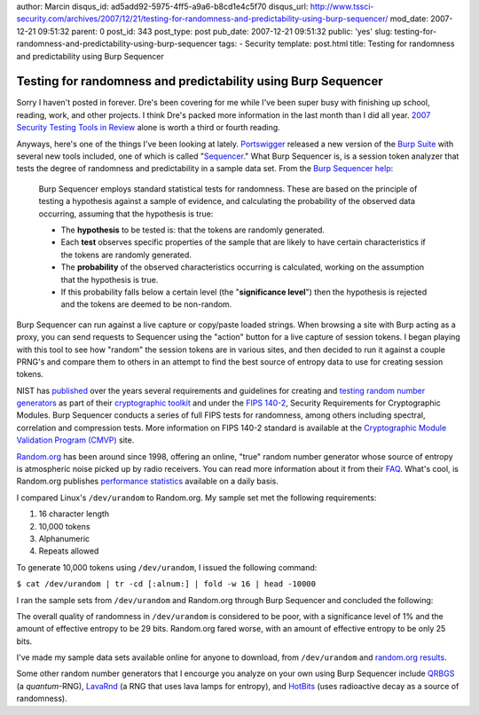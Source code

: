 author: Marcin
disqus_id: ad5add92-5975-4ff5-a9a6-b8cd1e4c5f70
disqus_url: http://www.tssci-security.com/archives/2007/12/21/testing-for-randomness-and-predictability-using-burp-sequencer/
mod_date: 2007-12-21 09:51:32
parent: 0
post_id: 343
post_type: post
pub_date: 2007-12-21 09:51:32
public: 'yes'
slug: testing-for-randomness-and-predictability-using-burp-sequencer
tags:
- Security
template: post.html
title: Testing for randomness and predictability using Burp Sequencer

Testing for randomness and predictability using Burp Sequencer
##############################################################

Sorry I haven't posted in forever. Dre's been covering for me while I've
been super busy with finishing up school, reading, work, and other
projects. I think Dre's packed more information in the last month than I
did all year. `2007 Security Testing Tools in
Review <http://www.tssci-security.com/archives/2007/11/24/2007-security-testing-tools-in-review/>`_
alone is worth a third or fourth reading.

Anyways, here's one of the things I've been looking at lately.
`Portswigger <http://www.portswigger.net/>`_ released a new version of
the `Burp Suite <http://www.portswigger.net/suite/>`_ with several new
tools included, one of which is called
"`Sequencer <http://blog.portswigger.net/2007/10/introducing-burp-sequencer.html>`_."
What Burp Sequencer is, is a session token analyzer that tests the
degree of randomness and predictability in a sample data set. From the
`Burp Sequencer help <http://portswigger.net/sequencer/help.html>`_:

    Burp Sequencer employs standard statistical tests for randomness.
    These are based on the principle of testing a hypothesis against a
    sample of evidence, and calculating the probability of the observed
    data occurring, assuming that the hypothesis is true:

    -  The **hypothesis** to be tested is: that the tokens are randomly
       generated.
    -  Each **test** observes specific properties of the sample that are
       likely to have certain characteristics if the tokens are randomly
       generated.
    -  The **probability** of the observed characteristics occurring is
       calculated, working on the assumption that the hypothesis is
       true.
    -  If this probability falls below a certain level (the
       "**significance level**\ ") then the hypothesis is rejected and
       the tokens are deemed to be non-random.

Burp Sequencer can run against a live capture or copy/paste loaded
strings. When browsing a site with Burp acting as a proxy, you can send
requests to Sequencer using the "action" button for a live capture of
session tokens. I began playing with this tool to see how "random" the
session tokens are in various sites, and then decided to run it against
a couple PRNG's and compare them to others in an attempt to find the
best source of entropy data to use for creating session tokens.

NIST has
`published <http://csrc.nist.gov/groups/ST/toolkit/rng/index.html>`_
over the years several requirements and guidelines for creating and
`testing random number
generators <http://csrc.nist.gov/publications/PubsSPs.html#SP-800-22>`_
as part of their `cryptographic
toolkit <http://csrc.nist.gov/groups/ST/toolkit/index.html>`_ and under
the `FIPS
140-2 <http://csrc.nist.gov/publications/PubsFIPS.html#FIPS%20140-2>`_,
Security Requirements for Cryptographic Modules. Burp Sequencer conducts
a series of full FIPS tests for randomness, among others including
spectral, correlation and compression tests. More information on FIPS
140-2 standard is available at the `Cryptographic Module Validation
Program (CMVP) <http://csrc.nist.gov/groups/STM/cmvp/index.html>`_ site.

`Random.org <http://www.random.org/>`_ has been around since 1998,
offering an online, "true" random number generator whose source of
entropy is atmospheric noise picked up by radio receivers. You can read
more information about it from their
`FAQ <http://www.random.org/faq/>`_. What's cool, is Random.org
publishes `performance statistics <http://www.random.org/statistics/>`_
available on a daily basis.

I compared Linux's ``/dev/urandom`` to Random.org. My sample set met the
following requirements:

#. 16 character length
#. 10,000 tokens
#. Alphanumeric
#. Repeats allowed

To generate 10,000 tokens using ``/dev/urandom``, I issued the following
command:

``$ cat /dev/urandom | tr -cd [:alnum:] | fold -w 16 | head -10000``

I ran the sample sets from ``/dev/urandom`` and Random.org through Burp
Sequencer and concluded the following:

The overall quality of randomness in ``/dev/urandom`` is considered to
be poor, with a significance level of 1% and the amount of effective
entropy to be 29 bits. Random.org fared worse, with an amount of
effective entropy to be only 25 bits.

I've made my sample data sets available online for anyone to download,
from ``/dev/urandom`` and
`random.org results <http://www.tssci-security.com/info/random.org16>`_.

Some other random number generators that I encourge you analyze on your
own using Burp Sequencer include
`QRBGS <http://random.irb.hr/index.php>`_ (a *quantum*-RNG),
`LavaRnd <http://www.lavarnd.org/>`_ (a RNG that uses lava lamps for
entropy), and `HotBits <http://www.fourmilab.ch/hotbits/>`_ (uses
radioactive decay as a source of randomness).
